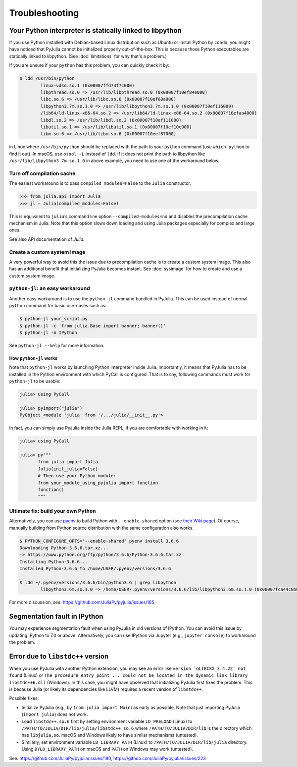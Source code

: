 Troubleshooting
---------------

.. _statically-linked:

Your Python interpreter is statically linked to libpython
~~~~~~~~~~~~~~~~~~~~~~~~~~~~~~~~~~~~~~~~~~~~~~~~~~~~~~~~~

If you use Python installed with Debian-based Linux distribution such as
Ubuntu or install Python by ``conda``, you might have noticed that
PyJulia cannot be initialized properly out-of-the-box. This is because
those Python executables are statically linked to libpython. (See
:doc:`limitations` for why that's a problem.)

If you are unsure if your ``python`` has this problem, you can quickly
check it by:

.. code-block:: console

   $ ldd /usr/bin/python
           linux-vdso.so.1 (0x00007ffd73f7c000)
           libpthread.so.0 => /usr/lib/libpthread.so.0 (0x00007f10ef84e000)
           libc.so.6 => /usr/lib/libc.so.6 (0x00007f10ef68a000)
           libpython3.7m.so.1.0 => /usr/lib/libpython3.7m.so.1.0 (0x00007f10ef116000)
           /lib64/ld-linux-x86-64.so.2 => /usr/lib64/ld-linux-x86-64.so.2 (0x00007f10efaa4000)
           libdl.so.2 => /usr/lib/libdl.so.2 (0x00007f10ef111000)
           libutil.so.1 => /usr/lib/libutil.so.1 (0x00007f10ef10c000)
           libm.so.6 => /usr/lib/libm.so.6 (0x00007f10eef87000)

in Linux where ``/usr/bin/python`` should be replaced with the path to
your ``python`` command (use ``which python`` to find it out). In macOS,
use ``otool -L`` instead of ``ldd``. If it does not print the path to
libpython like ``/usr/lib/libpython3.7m.so.1.0`` in above example, you
need to use one of the workaround below.

Turn off compilation cache
^^^^^^^^^^^^^^^^^^^^^^^^^^
.. versionadded:: 0.3

The easiest workaround is to pass ``compiled_modules=False`` to the
``Julia`` constructor.

.. code-block:: pycon

   >>> from julia.api import Julia
   >>> jl = Julia(compiled_modules=False)

This is equivalent to ``julia``\ ’s command line option
``--compiled-modules=no`` and disables the precompilation cache
mechanism in Julia. Note that this option slows down loading and using
Julia packages especially for complex and large ones.

See also API documentation of `Julia`.

Create a custom system image
^^^^^^^^^^^^^^^^^^^^^^^^^^^^
.. versionadded:: 0.4

A very powerful way to avoid this the issue due to precompilation
cache is to create a custom system image.  This also has an additional
benefit that initializing PyJulia becomes instant.  See
:doc:`sysimage` for how to create and use a custom system image.

``python-jl``: an easy workaround
^^^^^^^^^^^^^^^^^^^^^^^^^^^^^^^^^
.. versionadded:: 0.2

Another easy workaround is to use the ``python-jl`` command bundled in
PyJulia. This can be used instead of normal ``python`` command for basic
use-cases such as:

.. code-block:: console

   $ python-jl your_script.py
   $ python-jl -c 'from julia.Base import banner; banner()'
   $ python-jl -m IPython

See ``python-jl --help`` for more information.

How ``python-jl`` works
'''''''''''''''''''''''

Note that ``python-jl`` works by launching Python interpreter inside
Julia. Importantly, it means that PyJulia has to be installed in the
Python environment with which PyCall is configured. That is to say,
following commands must work for ``python-jl`` to be usable:

.. code-block:: jlcon

   julia> using PyCall

   julia> pyimport("julia")
   PyObject <module 'julia' from '/.../julia/__init__.py'>

In fact, you can simply use PyJulia inside the Julia REPL, if you are
comfortable with working in it:

.. code-block:: jlcon

   julia> using PyCall

   julia> py"""
          from julia import Julia
          Julia(init_julia=False)
          # Then use your Python module:
          from your_module_using_pyjulia import function
          function()
          """

Ultimate fix: build your own Python
^^^^^^^^^^^^^^^^^^^^^^^^^^^^^^^^^^^

Alternatively, you can use `pyenv <https://github.com/pyenv/pyenv>`_
to build Python with ``--enable-shared`` option (see `their Wiki page
<https://github.com/pyenv/pyenv/wiki#how-to-build-cpython-with---enable-shared>`_).
Of course, manually building from Python source distribution with the
same configuration also works.

.. code-block:: console

   $ PYTHON_CONFIGURE_OPTS="--enable-shared" pyenv install 3.6.6
   Downloading Python-3.6.6.tar.xz...
   -> https://www.python.org/ftp/python/3.6.6/Python-3.6.6.tar.xz
   Installing Python-3.6.6...
   Installed Python-3.6.6 to /home/USER/.pyenv/versions/3.6.6

   $ ldd ~/.pyenv/versions/3.6.6/bin/python3.6 | grep libpython
           libpython3.6m.so.1.0 => /home/USER/.pyenv/versions/3.6.6/lib/libpython3.6m.so.1.0 (0x00007fca44c8b000)

For more discussion, see: https://github.com/JuliaPy/pyjulia/issues/185

Segmentation fault in IPython
~~~~~~~~~~~~~~~~~~~~~~~~~~~~~

You may experience segmentation fault when using PyJulia in old versions
of IPython. You can avoid this issue by updating IPython to 7.0 or
above. Alternatively, you can use IPython via Jupyter (e.g.,
``jupyter console``) to workaround the problem.

Error due to ``libstdc++`` version
~~~~~~~~~~~~~~~~~~~~~~~~~~~~~~~~~~

When you use PyJulia with another Python extension, you may see an error
like :literal:`version `GLIBCXX_3.4.22' not found` (Linux) or
``The procedure entry point ... could not be located in the dynamic link library libstdc++6.dll``
(Windows). In this case, you might have observed that initializing
PyJulia first fixes the problem. This is because Julia (or likely its
dependencies like LLVM) requires a recent version of ``libstdc++``.

Possible fixes:

-  Initialize PyJulia (e.g., by ``from julia import Main``) as early as
   possible. Note that just importing PyJulia (``import julia``) does
   not work.
-  Load ``libstdc++.so.6`` first by setting environment variable
   ``LD_PRELOAD`` (Linux) to
   ``/PATH/TO/JULIA/DIR/lib/julia/libstdc++.so.6`` where
   ``/PATH/TO/JULIA/DIR/lib`` is the directory which has
   ``libjulia.so``. macOS and Windows likely to have similar mechanisms
   (untested).
-  Similarly, set environment variable ``LD_LIBRARY_PATH`` (Linux) to
   ``/PATH/TO/JULIA/DIR/lib/julia`` directory. Using
   ``DYLD_LIBRARY_PATH`` on macOS and ``PATH`` on Windows may work
   (untested).

See: https://github.com/JuliaPy/pyjulia/issues/180,
https://github.com/JuliaPy/pyjulia/issues/223
